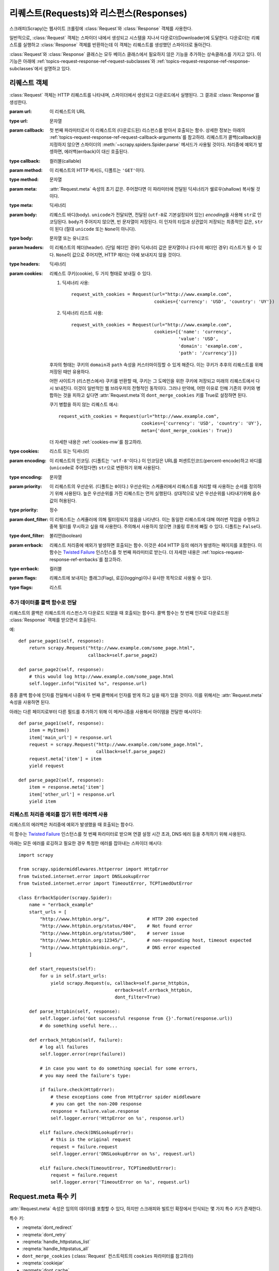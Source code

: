 .. _topics-request-response:

============================================================
리퀘스트(Requests)와 리스펀스(Responses)
============================================================

.. module:: scrapy.http
   :synopsis: Request and Response classes

스크래피(Scrapy)는 웹사이트 크롤링에 :class:`Request`\ 와 :class:`Response` 객체를 사용한다.

일반적으로, :class:`Request` 객체는 스파이더 내에서 생성되고 시스템을 지나서
다운로더(Downloader)에 도달한다. 다운로더는 리퀘스트를 실행하고
:class:`Response` 객체를 반환하는데 이 객체는 리퀘스트를 생성했던 스파이더로
돌아간다.

:class:`Request`\ 와 :class:`Response` 클래스는 모두 베이스 클래스에서
필요하지 않은 기능을 추가하는 상속클래스를 가지고 있다. 이 기능은 아래에
:ref:`topics-request-response-ref-request-subclasses`\ 와
:ref:`topics-request-response-ref-response-subclasses`\ 에서 설명하고
있다.


리퀘스트 객체
=========================

.. class:: Request(url[, callback, method='GET', headers, body, cookies, meta, encoding='utf-8', priority=0, dont_filter=False, errback, flags])

    :class:`Request` 객체는 HTTP 리퀘스트를 나타내며, 스파이더에서 생성되고 다운로드에서 실행된다.
    그 결과로 :class:`Response`\ 를 생성한다.

    :param url: 이 리퀘스트의 URL
    :type url: 문자열

    :param callback: 첫 번째 파라미터로서 이 리퀘스트의 (다운로드된) 리스펀스를 받아서
       호출되는 함수. 상세한 정보는 아래의
       :ref:`topics-request-response-ref-request-callback-arguments`\ 를 참고하라.
       리퀘스트가 콜백(callback)을 지정하지 않으면 스파이더의
       :meth:`~scrapy.spiders.Spider.parse` 메서드가 사용될 것이다.
       처리중에 예외가 발셍하면, 에러백(errback)이 대신 호출된다.

    :type callback: 컬러블(callable)

    :param method: 이 리퀘스트의 HTTP 메서드, 디폴트는 ``'GET'``\ 이다.
    :type method: 문자열

    :param meta: :attr:`Request.meta` 속성의 초기 값은. 주어졌다면
       이 파라미터에 전달된 딕셔너리가 쉘로우(shallow) 복사될 것이다.
    :type meta: 딕셔너리

    :param body: 리퀘스트 바디(body). ``unicode``\ 가 전달되면, 전달된
      (``utf-8``\ 로 기본설정되어 있는) `encoding`\ 을
      사용해 ``str``\ 로 인코딩된다. ``body``\ 가 주어지지 않으면, 빈 문자열이 저장된다.
      이 인자의 타입과 상관없이 저장되는 최종적인 값은, ``str``\ 이 된다 (절대
      ``unicode`` 또는 ``None``\ 이 아니다).
    :type body: 문자열 또는 유니코드

    :param headers: 이 리퀘스트의 헤더(header). (단일 헤더인 경우) 딕셔너리 값은 문자열이나
       (다수의 헤더인 경우) 리스트가 될 수 있다. ``None``\ 이 값으로 주어지면, HTTP 헤더는
       아예 보내지지 않을 것이다.
    :type headers: 딕셔너리

    :param cookies: 리퀘스트 쿠키(cookie), 두 가지 형태로 보내질 수 있다.

        1. 딕셔너리 사용::

            request_with_cookies = Request(url="http://www.example.com",
                                           cookies={'currency': 'USD', 'country': 'UY'})

        2. 딕셔너리 리스트 사용::

            request_with_cookies = Request(url="http://www.example.com",
                                           cookies=[{'name': 'currency',
                                                    'value': 'USD',
                                                    'domain': 'example.com',
                                                    'path': '/currency'}])

        후자의 형태는 쿠키의 ``domain``\ 과 ``path`` 속성을 커스터마이징할 수 있게
        해준다. 이는 쿠키가 추후의 리퀘스트를 위해 저장된 때만 유용하다.

        어떤 사이트가 (리스펀스에서) 쿠키를 반환할 때, 쿠키는 그 도메인을 위한 쿠키에 저장되고
        미래의 리퀘스트에서 다시 보내진다. 이것이 일반적인 웹 브라우저의 전형적인 동작이다.
        그러나 만약에, 어떤 이유로 인해 기존의 쿠키와 병합하는 것을 피하고 싶다면
        :attr:`Request.meta`\ 의 ``dont_merge_cookies`` 키를 True로 설정하면 된다.

        쿠기 병합을 하지 않는 리퀘스트 예시::

            request_with_cookies = Request(url="http://www.example.com",
                                           cookies={'currency': 'USD', 'country': 'UY'},
                                           meta={'dont_merge_cookies': True})

        더 자세한 내용은 :ref:`cookies-mw`\ 를 참고하라.
    :type cookies: 리스트 또는 딕셔너리

    :param encoding: 이 리퀘스트의 인코딩. (디폴트는 ``'utf-8'``\ 이다.)
       이 인코딩은 URL를 퍼센트인코드(percent-encode)하고 바디를 (``unicode``\ 로 주어젔다면) ``str``\ 으로
       변환하기 위해 사용된다.
    :type encoding: 문자열

    :param priority: 이 리퀘스트의 우선순위. (디폴트는 ``0``\ 이다.)
       우선순위는 스케쥴러에서 리퀘스트를 처리할 때 사용하는 순서를 정의하기 위해 사용된다.
       높은 우선순위를 가진 리퀘스트는 먼저 실행된다.
       상대적으로 낮은 우선순위를 나타내기위해 음수 값이 허용된다.
    :type priority: 정수

    :param dont_filter: 이 리퀘스트는 스케쥴러에 의해 필터링되지 않음을 나타낸다.
       이는 동일한 리퀘스트에 대해 여러번 작업을 수행하고 중복 필터를 무시하고 싶을 때 사용한다.
       주의해서 사용하지 않으면 크롤링 루프에 빠질 수 있다. 디폴트는 ``False``\ 다.
    :type dont_filter: 불리언(boolean)

    :param errback: 리퀘스트 처리중에 예외가 발생하면 호출되는 함수. 이것은
       404 HTTP 등의 에러가 발생하는 페이지를 포함한다. 이 함수는 `Twisted Failure`_ 인스턴스를
       첫 번째 파라미터로 받는다.
       더 자세한 내용은 :ref:`topics-request-response-ref-errbacks`\ 를 참고하라.
    :type errback: 컬러블

    :param flags:  리퀘스트에 보내지는 플래그(Flag), 로깅(logging)이나 유사한 목적으로 사용될 수 있다.
    :type flags: 리스트

    .. attribute:: Request.url

        이 리퀘스트의 URL을 포함하고 있는 문자열. 이 속성은 이스케이프(escape)된 URL을 포함하고 있으므로
        컨스트럭터(constructo)에 전달된 URL과 다를 수 있다는 점을 명심하라.

        이 속성은 읽기 전용이다. 리퀘스트의 URL을 변경하려면 :meth:`replace`\ 를 사용하라라.

    .. attribute:: Request.method

        리퀘스트의 HTTP 메서드를 나타내는 문자열. 대문자로만 표현된다. 에: ``"GET"``, ``"POST"``, ``"PUT"`` 등

    .. attribute:: Request.headers

        리퀘스트 헤더를 포함하는 딕셔터리 형태의 객체.

    .. attribute:: Request.body

        리퀘스트 바디를 포함하는 문자열.

        이 속성은 읽기 전용이다. 리퀘스트의 바디를 변경하고 싶으면 :meth:`replace`\ 를 사용하라.

    .. attribute:: Request.meta

        이 리퀘스트의 임의의 메타데이터를 포함하는 딕셔너리. 이 딕셔너리는 새로운 리퀘스트를 위해 비어있고,
        일반적으로 다른 스크래피 구성요소(확장, 미들웨어)에 의해 추가된다. 따라서
        이 사전에 포함된 데이터는 활성화시킨 확장에 의존한다.

        스크래피가 인식하는 특수 메타 키 리스트에 관해서는 :ref:`topics-request-meta`\ 를 참고하라.

        이 딕셔너리는 리퀘스트가 ``copy()`` 또는 ``replace()`` 메소드를 사용해 복제될 때 `쉘로우 복사`_\ 되며
        ``response.meta`` 속성으로 스파이더에서 접근 할 수 있다.

    .. _쉘로우 복사: https://docs.python.org/2/library/copy.html

    .. method:: Request.copy()

       이 리퀘스트의 복사본인 새로운 리퀘스트를 반환한다.
       :ref:`topics-request-response-ref-request-callback-arguments`\ 를 참고하라.

    .. method:: Request.replace([url, method, headers, body, cookies, meta, encoding, dont_filter, callback, errback])

       키워드 인자로 지정해서 새로운 값이 주어진 멤버를 제외하고 같은 멤버를 포함한 리퀘스트 객체를 반환한다.
       (새로운 값이 ``meta`` 인자로 주어지지 않으면) :attr:`Request.meta` 속성은 기본적으로 복사된다.
       :ref:`topics-request-response-ref-request-callback-arguments`\ 를 참고하라.

.. _topics-request-response-ref-request-callback-arguments:

추가 데이터를 콜백 함수로 전달
------------------------------------------------------

리퀘스트의 콜백은 리퀘스트의 리스펀스가 다운로드 되었을 때 호출되는 함수다.
콜백 함수는 첫 번째 인자로 다운로드된 :class:`Response` 객체를 받으면서 호출된다.

예::

    def parse_page1(self, response):
        return scrapy.Request("http://www.example.com/some_page.html",
                              callback=self.parse_page2)

    def parse_page2(self, response):
        # this would log http://www.example.com/some_page.html
        self.logger.info("Visited %s", response.url)

종종 콜백 함수에 인자를 전달해서 나중에 두 번째 콜백에서 인자를 받게 하고 싶을 때가 있을 것이다.
이를 위해서는 :attr:`Request.meta` 속성을 사용하면 된다.

아래는 다른 페이지로부터 다른 필드를 추가하기 위해 이 메커니즘을 사용해서 아이템을 전달한
예시이다::

    def parse_page1(self, response):
        item = MyItem()
        item['main_url'] = response.url
        request = scrapy.Request("http://www.example.com/some_page.html",
                                 callback=self.parse_page2)
        request.meta['item'] = item
        yield request

    def parse_page2(self, response):
        item = response.meta['item']
        item['other_url'] = response.url
        yield item


.. _topics-request-response-ref-errbacks:

리퀘스트 처리중 예외를 잡기 위한 에러백 사용
--------------------------------------------------------------------

리퀘스트의 에러백은 처리중에 예외가 발생했을 때 호출되는 함수다.

이 함수는 `Twisted Failure`_ 인스턴스를 첫 번째 파라미터로 받으며
연결 설정 시간 초과, DNS 에러 등을 추적하기 위해 사용된다.

아래는 모든 에러를 로깅하고 필요한 경우 특정한 에러를 잡아내는 스파이더 예시다::

    import scrapy

    from scrapy.spidermiddlewares.httperror import HttpError
    from twisted.internet.error import DNSLookupError
    from twisted.internet.error import TimeoutError, TCPTimedOutError

    class ErrbackSpider(scrapy.Spider):
        name = "errback_example"
        start_urls = [
            "http://www.httpbin.org/",              # HTTP 200 expected
            "http://www.httpbin.org/status/404",    # Not found error
            "http://www.httpbin.org/status/500",    # server issue
            "http://www.httpbin.org:12345/",        # non-responding host, timeout expected
            "http://www.httphttpbinbin.org/",       # DNS error expected
        ]

        def start_requests(self):
            for u in self.start_urls:
                yield scrapy.Request(u, callback=self.parse_httpbin,
                                        errback=self.errback_httpbin,
                                        dont_filter=True)

        def parse_httpbin(self, response):
            self.logger.info('Got successful response from {}'.format(response.url))
            # do something useful here...

        def errback_httpbin(self, failure):
            # log all failures
            self.logger.error(repr(failure))

            # in case you want to do something special for some errors,
            # you may need the failure's type:

            if failure.check(HttpError):
                # these exceptions come from HttpError spider middleware
                # you can get the non-200 response
                response = failure.value.response
                self.logger.error('HttpError on %s', response.url)

            elif failure.check(DNSLookupError):
                # this is the original request
                request = failure.request
                self.logger.error('DNSLookupError on %s', request.url)

            elif failure.check(TimeoutError, TCPTimedOutError):
                request = failure.request
                self.logger.error('TimeoutError on %s', request.url)

.. _topics-request-meta:

Request.meta 특수 키
=================================

:attr:`Request.meta` 속성은 임의의 데이터를 포함할 수 있다, 하지만
스크래피와 빌트인 확장에서 인식되는 몇 가지 특수 키가 존재한다.

특수 키:

* :reqmeta:`dont_redirect`
* :reqmeta:`dont_retry`
* :reqmeta:`handle_httpstatus_list`
* :reqmeta:`handle_httpstatus_all`
* ``dont_merge_cookies`` (:class:`Request` 컨스트럭트의 ``cookies`` 파라미터를 참고하라)
* :reqmeta:`cookiejar`
* :reqmeta:`dont_cache`
* :reqmeta:`redirect_urls`
* :reqmeta:`bindaddress`
* :reqmeta:`dont_obey_robotstxt`
* :reqmeta:`download_timeout`
* :reqmeta:`download_maxsize`
* :reqmeta:`download_latency`
* :reqmeta:`download_fail_on_dataloss`
* :reqmeta:`proxy`
* ``ftp_user`` (더 자세한 정보는 :setting:`FTP_USER`\ 를 참고하라)
* ``ftp_password`` (더 자세한 정보는 :setting:`FTP_PASSWORD`\ 를 참고하라)
* :reqmeta:`referrer_policy`
* :reqmeta:`max_retry_times`

.. reqmeta:: bindaddress

bindaddress
-----------

리퀘스트를 수행할 대 사용되는 발신 IP 주소의 IP.

.. reqmeta:: download_timeout

download_timeout
----------------

타임 아웃하기 전에 다운로더가 대기하는 (초 단위) 시간.
:setting:`DOWNLOAD_TIMEOUT`\ 를 참고하라.

.. reqmeta:: download_latency

download_latency
----------------

요청이 시작된 이후, 리스펀스를 불러오기 위해 소모되는 시간. 예, 네트워크를 통해 전송되는 메시지.
이 메타기는 리스펀스가 다운로드 되었을 때만 사용할 수 있다. 대부분의 다른 메타키는 스크래피의 동작을
제어하기 위해 사용되지만 이 키는 읽기 전용이다.

.. reqmeta:: download_fail_on_dataloss

download_fail_on_dataloss
-------------------------

깨진 응답에 대해 실패할지 여부.
:setting:`DOWNLOAD_FAIL_ON_DATALOSS`\ 를 참고하라.

.. reqmeta:: max_retry_times

max_retry_times
---------------

이 메타 키는 리퀘스트 당 재시도 횟수를 설정한다.
초기화 됐을 때, :reqmeta:`max_retry_times` 메타키는 :setting:`RETRY_TIMES` 설정보다 우선한다.

.. _topics-request-response-ref-request-subclasses:

Request subclasses
==================

이 섹션에는 :class:`Request`\ 의 빌트인 상속 클래스 리스트가 있다.
사용자는 커스텀 기능을 구현하기위해서 아래의 클래스를 상속받을 수도 있다.

FormRequest 객체
-------------------

FormRequest 클래스는 기본 :class:`Request`\ 에 HTML 형식을 처리하는 기능을 추가한다.
이 클래스는 :class:`Response` 객체의 형식 데이터가 있는 형식 필드를 사전에 추가하기 위해
`lxml.html forms`_\ 를 사용한다.

.. _lxml.html forms: http://lxml.de/lxmlhtml.html#forms

.. class:: FormRequest(url, [formdata, ...])

    :class:`FormRequest` 클래스는 컨스트럭터에 새로운 인자를 추가한다.
    나머지 인자는 :class:`Request` 클래스와 같으며 이곳에 문서화하지 않았다.

    :param formdata: 파라미터는 url 인코딩된 후 리퀘스트의 바디에 할당되는 HTML 형식 데이터를 포함하는
       딕셔너리(또는 (키, 값) 튜플의 이터러블)다.
    :type formdata: 딕셔너리 또는 튜플의 이터러블(iterable)

    :class:`FormRequest` 객체는 기존 :class:`Request` 메서드를 포함해
    아래의 클래스 메서드를 지원한다:

    .. classmethod:: FormRequest.from_response(response, [formname=None, formid=None, formnumber=0, formdata=None, formxpath=None, formcss=None, clickdata=None, dont_click=False, ...])

       주어진 리스펀스에 포함된 HTML ``<form>`` 요소에서 찾아진 형식 필드 값으로 사전에 채워진
       새로운 :class:`FormRequest` 객체를 반환한다. 예시는
       :ref:`topics-request-response-ref-request-userlogin`\ 를 참고하라.

       기본적으로 정책은 ``<input type="submit">`` 같이 클릭할 수 있는 모든 형식 컨트롤에 대한
       클릭을 자동적으로 시뮬레이션하는 것이다. 이것은 꽤 편리하고 때로는 원하는 동작이기는 하지만
       때로는 디버그를 하기 힘든 문제를 일으킬 수 있다.
       예를 들어, 자바스크립트(javascript)를 사용해서 제출되거나 채워진 형식으로 작업을 할 때
       기본 :meth:`from_response` 동작은 가장 적합한 것이 아닐 수 있다.
       ``dont_click``\ 을 ``True``\ 로 설정해서 이 동작을 비활성화할 수 있다.
       또한, 클릭되는 컨트롤을 (비활성화하는 대신) 변경하고 싶다면 ``clickdata`` 인자를 사용하면 된다.

       .. caution:: 옵션 값에 앞이나 뒤에 공백이 있는 셀렉트 요소에 이 메서드를 사용하면
          `bug in lxml`_ 때문에 작동하지 않는다. 이 버그는 lxml 3.8 이상 버전에서 고쳐져야 한다.

       :param response: 형식 필드를 사전에 채우기위해 사용되는 HTML 형식을 포함하는 리스펀스.
       :type response: :class:`Response` 객체

       :param formname: 주어지는 경우, 이름 속성이 이 값으로 지정된 형식이 사용된다.
       :type formname: 문자열

       :param formid: 주어진 경우, id 속성이 이 값으로 지정된 형식이 사용된다.
       :type formid: 문자열

       :param formxpath: 주어진 경우, xpath에 첫 번쨰로 매치된 형식이 사용된다.
       :type formxpath: 문자열

       :param formcss: 주어진 경우, ccs 셀렉터(selector)에 첫 번째로 매치된 형식이 사용된다.
       :type formcss: 문자열

       :param formnumber: 리스펀스가 다수의 형식을 포함하고 있을 때 사용할 형식의 수.
           첫 번째는 (또한 기본값은) ``0``\ 이다.
       :type formnumber: 정수

       :param formdata: 형식 데이터 내에서 오버라이드(override)할 필드.
          만약 필드가 이미 리스펀스의 ``<form>`` 요소에 존재한다면, 이 파라미터에
          전달된 값으로 오버라이드 된다. 이 파라미터에 전달된 값이 ``None``\ 이면,
          리스펀스의 ``<form>`` 요소에 값이 존재하더라도 필드는 리퀘스트에 포함되지 않을 것이다.
       :type formdata: 딕셔너리

       :param clickdata: 클릭된 컨트롤을 찾는 속성. 주어지지 않은 경우
         형식 데이터는 클릭가능한 첫 번째 요소를 클릭하는 것을 시뮬레이션하면서 제출된다.
         html 속성에 외에도, 컨트롤은 형식 내에 다른 제출가능한 입력에 관련된 제로 베이스(zero-based)
         인덱스에 의해 ``nr`` 속성을 통해서 식별될 수 있다.
       :type clickdata: 딕셔너리

       :param dont_click: 참인 경우, 형식 데이터는 요소 클릭 없이 제출될 것이다.
       :type dont_click: 불리언

       이 클래스 메서드의 다른 파라미터는 :class:`FormRequest` 컨스트럭터로 바로 전달된다.

       .. versionadded:: 0.10.3
          The ``formname`` parameter.

       .. versionadded:: 0.17
          The ``formxpath`` parameter.

       .. versionadded:: 1.1.0
          The ``formcss`` parameter.

       .. versionadded:: 1.1.0
          The ``formid`` parameter.

리퀘스트 사용 예시
---------------------------

HTTP POST를 통한 데이터 전송을 위한 FormRequest 사용
~~~~~~~~~~~~~~~~~~~~~~~~~~~~~~~~~~~~~~~~~~~~~~~~~~~~~~~~~~~~~~~~~~~~~~~~~~~~~~~~~~~~

HTML 형식 POST를 스파이더 내에서 시뮬레이션하고 여러 키-값 필드를 전송하고 싶으면
(스파이더에서) 아래처럼 :class:`FormRequest` 객체를 반환하면 된다::

   return [FormRequest(url="http://www.example.com/post/action",
                       formdata={'name': 'John Doe', 'age': '27'},
                       callback=self.after_post)]

.. _topics-request-response-ref-request-userlogin:

사용자 로그인을 시뮬레이션하기 위한 FormRequest.from_response() 사용
~~~~~~~~~~~~~~~~~~~~~~~~~~~~~~~~~~~~~~~~~~~~~~~~~~~~~~~~~~~~~~~~~~~~~~~~~~~~~~~~~~~~~~~~~~~~~~~

웹사이트는 데이터와 연관된 세션이나 (로그인 페이지를 위한) 토큰 인증 같은 ``<input type="hidden">`` 요소를 통해서
사전에 채워진 형식 필드를 제공하는 것이 일반적이다. 스크랩을 할 때, 이 필드들이 자동적으로 채워지고
사용자 이름이나 패스와드 같은, 일부 필드만 오버라이드하기를 원할 수 있다.
이런 작업을 위해서는 :meth:`FormRequest.from_response`
method for this job. Here's an example spider which uses it::


    import scrapy

    class LoginSpider(scrapy.Spider):
        name = 'example.com'
        start_urls = ['http://www.example.com/users/login.php']

        def parse(self, response):
            return scrapy.FormRequest.from_response(
                response,
                formdata={'username': 'john', 'password': 'secret'},
                callback=self.after_login
            )

        def after_login(self, response):
            # check login succeed before going on
            if "authentication failed" in response.body:
                self.logger.error("Login failed")
                return

            # continue scraping with authenticated session...


Response objects
================

.. class:: Response(url, [status=200, headers=None, body=b'', flags=None, request=None])

    A :class:`Response` object represents an HTTP response, which is usually
    downloaded (by the Downloader) and fed to the Spiders for processing.

    :param url: the URL of this response
    :type url: string

    :param status: the HTTP status of the response. Defaults to ``200``.
    :type status: integer

    :param headers: the headers of this response. The dict values can be strings
       (for single valued headers) or lists (for multi-valued headers).
    :type headers: dict

    :param body: the response body. To access the decoded text as str (unicode
       in Python 2) you can use ``response.text`` from an encoding-aware
       :ref:`Response subclass <topics-request-response-ref-response-subclasses>`,
       such as :class:`TextResponse`.
    :type body: bytes

    :param flags: is a list containing the initial values for the
       :attr:`Response.flags` attribute. If given, the list will be shallow
       copied.
    :type flags: list

    :param request: the initial value of the :attr:`Response.request` attribute.
        This represents the :class:`Request` that generated this response.
    :type request: :class:`Request` object

    .. attribute:: Response.url

        A string containing the URL of the response.

        This attribute is read-only. To change the URL of a Response use
        :meth:`replace`.

    .. attribute:: Response.status

        An integer representing the HTTP status of the response. Example: ``200``,
        ``404``.

    .. attribute:: Response.headers

        A dictionary-like object which contains the response headers. Values can
        be accessed using :meth:`get` to return the first header value with the
        specified name or :meth:`getlist` to return all header values with the
        specified name. For example, this call will give you all cookies in the
        headers::

            response.headers.getlist('Set-Cookie')

    .. attribute:: Response.body

        The body of this Response. Keep in mind that Response.body
        is always a bytes object. If you want the unicode version use
        :attr:`TextResponse.text` (only available in :class:`TextResponse`
        and subclasses).

        This attribute is read-only. To change the body of a Response use
        :meth:`replace`.

    .. attribute:: Response.request

        The :class:`Request` object that generated this response. This attribute is
        assigned in the Scrapy engine, after the response and the request have passed
        through all :ref:`Downloader Middlewares <topics-downloader-middleware>`.
        In particular, this means that:

        - HTTP redirections will cause the original request (to the URL before
          redirection) to be assigned to the redirected response (with the final
          URL after redirection).

        - Response.request.url doesn't always equal Response.url

        - This attribute is only available in the spider code, and in the
          :ref:`Spider Middlewares <topics-spider-middleware>`, but not in
          Downloader Middlewares (although you have the Request available there by
          other means) and handlers of the :signal:`response_downloaded` signal.

    .. attribute:: Response.meta

        A shortcut to the :attr:`Request.meta` attribute of the
        :attr:`Response.request` object (ie. ``self.request.meta``).

        Unlike the :attr:`Response.request` attribute, the :attr:`Response.meta`
        attribute is propagated along redirects and retries, so you will get
        the original :attr:`Request.meta` sent from your spider.

        .. seealso:: :attr:`Request.meta` attribute

    .. attribute:: Response.flags

        A list that contains flags for this response. Flags are labels used for
        tagging Responses. For example: `'cached'`, `'redirected`', etc. And
        they're shown on the string representation of the Response (`__str__`
        method) which is used by the engine for logging.

    .. method:: Response.copy()

       Returns a new Response which is a copy of this Response.

    .. method:: Response.replace([url, status, headers, body, request, flags, cls])

       Returns a Response object with the same members, except for those members
       given new values by whichever keyword arguments are specified. The
       attribute :attr:`Response.meta` is copied by default.

    .. method:: Response.urljoin(url)

        Constructs an absolute url by combining the Response's :attr:`url` with
        a possible relative url.

        This is a wrapper over `urlparse.urljoin`_, it's merely an alias for
        making this call::

            urlparse.urljoin(response.url, url)

    .. automethod:: Response.follow


.. _urlparse.urljoin: https://docs.python.org/2/library/urlparse.html#urlparse.urljoin

.. _topics-request-response-ref-response-subclasses:

Response subclasses
===================

Here is the list of available built-in Response subclasses. You can also
subclass the Response class to implement your own functionality.

TextResponse objects
--------------------

.. class:: TextResponse(url, [encoding[, ...]])

    :class:`TextResponse` objects adds encoding capabilities to the base
    :class:`Response` class, which is meant to be used only for binary data,
    such as images, sounds or any media file.

    :class:`TextResponse` objects support a new constructor argument, in
    addition to the base :class:`Response` objects. The remaining functionality
    is the same as for the :class:`Response` class and is not documented here.

    :param encoding: is a string which contains the encoding to use for this
       response. If you create a :class:`TextResponse` object with a unicode
       body, it will be encoded using this encoding (remember the body attribute
       is always a string). If ``encoding`` is ``None`` (default value), the
       encoding will be looked up in the response headers and body instead.
    :type encoding: string

    :class:`TextResponse` objects support the following attributes in addition
    to the standard :class:`Response` ones:

    .. attribute:: TextResponse.text

       Response body, as unicode.

       The same as ``response.body.decode(response.encoding)``, but the
       result is cached after the first call, so you can access
       ``response.text`` multiple times without extra overhead.

       .. note::

            ``unicode(response.body)`` is not a correct way to convert response
            body to unicode: you would be using the system default encoding
            (typically `ascii`) instead of the response encoding.


    .. attribute:: TextResponse.encoding

       A string with the encoding of this response. The encoding is resolved by
       trying the following mechanisms, in order:

       1. the encoding passed in the constructor `encoding` argument

       2. the encoding declared in the Content-Type HTTP header. If this
          encoding is not valid (ie. unknown), it is ignored and the next
          resolution mechanism is tried.

       3. the encoding declared in the response body. The TextResponse class
          doesn't provide any special functionality for this. However, the
          :class:`HtmlResponse` and :class:`XmlResponse` classes do.

       4. the encoding inferred by looking at the response body. This is the more
          fragile method but also the last one tried.

    .. attribute:: TextResponse.selector

        A :class:`~scrapy.selector.Selector` instance using the response as
        target. The selector is lazily instantiated on first access.

    :class:`TextResponse` objects support the following methods in addition to
    the standard :class:`Response` ones:

    .. method:: TextResponse.xpath(query)

        A shortcut to ``TextResponse.selector.xpath(query)``::

            response.xpath('//p')

    .. method:: TextResponse.css(query)

        A shortcut to ``TextResponse.selector.css(query)``::

            response.css('p')

    .. automethod:: TextResponse.follow

    .. method:: TextResponse.body_as_unicode()

        The same as :attr:`text`, but available as a method. This method is
        kept for backwards compatibility; please prefer ``response.text``.


HtmlResponse objects
--------------------

.. class:: HtmlResponse(url[, ...])

    The :class:`HtmlResponse` class is a subclass of :class:`TextResponse`
    which adds encoding auto-discovering support by looking into the HTML `meta
    http-equiv`_ attribute.  See :attr:`TextResponse.encoding`.

.. _meta http-equiv: https://www.w3schools.com/TAGS/att_meta_http_equiv.asp

XmlResponse objects
-------------------

.. class:: XmlResponse(url[, ...])

    The :class:`XmlResponse` class is a subclass of :class:`TextResponse` which
    adds encoding auto-discovering support by looking into the XML declaration
    line.  See :attr:`TextResponse.encoding`.

.. _Twisted Failure: https://twistedmatrix.com/documents/current/api/twisted.python.failure.Failure.html
.. _bug in lxml: https://bugs.launchpad.net/lxml/+bug/1665241
